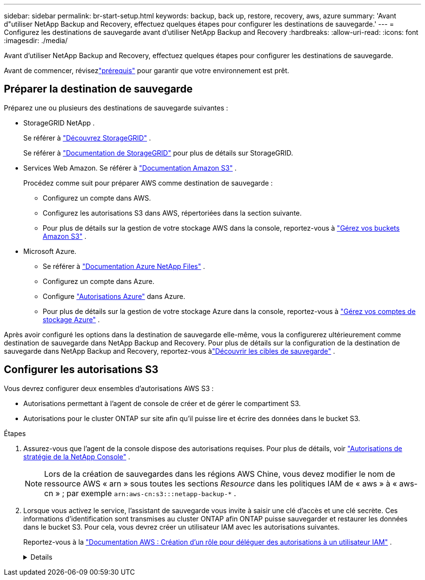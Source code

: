 ---
sidebar: sidebar 
permalink: br-start-setup.html 
keywords: backup, back up, restore, recovery, aws, azure 
summary: 'Avant d"utiliser NetApp Backup and Recovery, effectuez quelques étapes pour configurer les destinations de sauvegarde.' 
---
= Configurez les destinations de sauvegarde avant d'utiliser NetApp Backup and Recovery
:hardbreaks:
:allow-uri-read: 
:icons: font
:imagesdir: ./media/


[role="lead"]
Avant d'utiliser NetApp Backup and Recovery, effectuez quelques étapes pour configurer les destinations de sauvegarde.

Avant de commencer, révisezlink:concept-start-prereq.html["prérequis"] pour garantir que votre environnement est prêt.



== Préparer la destination de sauvegarde

Préparez une ou plusieurs des destinations de sauvegarde suivantes :

* StorageGRID NetApp .
+
Se référer à https://docs.netapp.com/us-en/storage-management-storagegrid/task-discover-storagegrid.html["Découvrez StorageGRID"^] .

+
Se référer à https://docs.netapp.com/us-en/storagegrid/index.html["Documentation de StorageGRID"^] pour plus de détails sur StorageGRID.

* Services Web Amazon.  Se référer à https://docs.netapp.com/us-en/storage-management-s3-storage/index.html["Documentation Amazon S3"^] .
+
Procédez comme suit pour préparer AWS comme destination de sauvegarde :

+
** Configurez un compte dans AWS.
** Configurez les autorisations S3 dans AWS, répertoriées dans la section suivante.
** Pour plus de détails sur la gestion de votre stockage AWS dans la console, reportez-vous à https://docs.netapp.com/us-en/console-setup-admin/task-viewing-amazon-s3.html["Gérez vos buckets Amazon S3"^] .




* Microsoft Azure.
+
** Se référer à https://docs.netapp.com/us-en/storage-management-azure-netapp-files/index.html["Documentation Azure NetApp Files"^] .
** Configurez un compte dans Azure.
** Configure https://docs.netapp.com/us-en/console-setup-admin/reference-permissions.html["Autorisations Azure"^] dans Azure.
** Pour plus de détails sur la gestion de votre stockage Azure dans la console, reportez-vous à https://docs.netapp.com/us-en/storage-management-blob-storage/task-view-azure-blob-storage.html["Gérez vos comptes de stockage Azure"^] .




Après avoir configuré les options dans la destination de sauvegarde elle-même, vous la configurerez ultérieurement comme destination de sauvegarde dans NetApp Backup and Recovery.  Pour plus de détails sur la configuration de la destination de sauvegarde dans NetApp Backup and Recovery, reportez-vous àlink:br-start-discover-backup-targets.html["Découvrir les cibles de sauvegarde"] .



== Configurer les autorisations S3

Vous devrez configurer deux ensembles d’autorisations AWS S3 :

* Autorisations permettant à l’agent de console de créer et de gérer le compartiment S3.
* Autorisations pour le cluster ONTAP sur site afin qu’il puisse lire et écrire des données dans le bucket S3.


.Étapes
. Assurez-vous que l’agent de la console dispose des autorisations requises.  Pour plus de détails, voir https://docs.netapp.com/us-en/console-setup-admin/reference-permissions-aws.html["Autorisations de stratégie de la NetApp Console"] .
+

NOTE: Lors de la création de sauvegardes dans les régions AWS Chine, vous devez modifier le nom de ressource AWS « arn » sous toutes les sections _Resource_ dans les politiques IAM de « aws » à « aws-cn » ; par exemple `arn:aws-cn:s3:::netapp-backup-*` .

. Lorsque vous activez le service, l’assistant de sauvegarde vous invite à saisir une clé d’accès et une clé secrète.  Ces informations d’identification sont transmises au cluster ONTAP afin ONTAP puisse sauvegarder et restaurer les données dans le bucket S3.  Pour cela, vous devrez créer un utilisateur IAM avec les autorisations suivantes.
+
Reportez-vous à la https://docs.aws.amazon.com/IAM/latest/UserGuide/id_roles_create_for-user.html["Documentation AWS : Création d'un rôle pour déléguer des autorisations à un utilisateur IAM"^] .

+
[%collapsible]
====
[source, json]
----
{
    "Version": "2012-10-17",
     "Statement": [
        {
           "Action": [
                "s3:GetObject",
                "s3:PutObject",
                "s3:DeleteObject",
                "s3:ListBucket",
                "s3:ListAllMyBuckets",
                "s3:GetBucketLocation",
                "s3:PutEncryptionConfiguration"
            ],
            "Resource": "arn:aws:s3:::netapp-backup-*",
            "Effect": "Allow",
            "Sid": "backupPolicy"
        },
        {
            "Action": [
                "s3:ListBucket",
                "s3:GetBucketLocation"
            ],
            "Resource": "arn:aws:s3:::netapp-backup*",
            "Effect": "Allow"
        },
        {
            "Action": [
                "s3:GetObject",
                "s3:PutObject",
                "s3:DeleteObject",
                "s3:ListAllMyBuckets",
                "s3:PutObjectTagging",
                "s3:GetObjectTagging",
                "s3:RestoreObject",
                "s3:GetBucketObjectLockConfiguration",
                "s3:GetObjectRetention",
                "s3:PutBucketObjectLockConfiguration",
                "s3:PutObjectRetention"
            ],
            "Resource": "arn:aws:s3:::netapp-backup*/*",
            "Effect": "Allow"
        }
    ]
}
----
====

